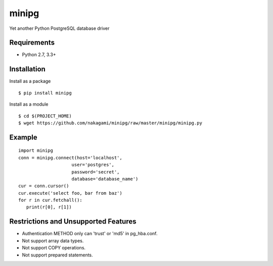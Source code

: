 =============
minipg
=============

Yet another Python PostgreSQL database driver

Requirements
-----------------

- Python 2.7, 3.3+


Installation
-----------------

Install as a package

::

    $ pip install minipg

Install as a module

::

    $ cd $(PROJECT_HOME)
    $ wget https://github.com/nakagami/minipg/raw/master/minipg/minipg.py

Example
-----------------

::

   import minipg
   conn = minipg.connect(host='localhost',
                       user='postgres',
                       password='secret',
                       database='database_name')
   cur = conn.cursor()
   cur.execute('select foo, bar from baz')
   for r in cur.fetchall():
      print(r[0], r[1])


Restrictions and Unsupported Features
--------------------------------------

- Authentication METHOD only can 'trust' or  'md5' in pg_hba.conf.
- Not support array data types.
- Not support COPY operations.
- Not support prepared statements.
